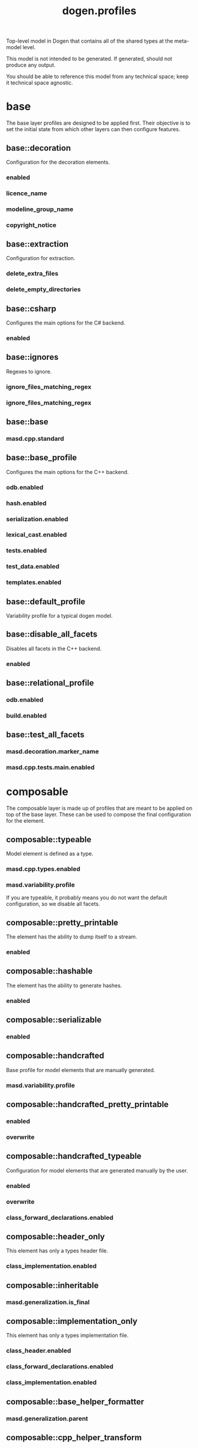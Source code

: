 #+title: dogen.profiles
#+options: <:nil c:nil todo:nil ^:nil d:nil date:nil author:nil
:PROPERTIES:
:masd.codec.dia.comment: true
:masd.codec.model_modules: dogen.profiles
:masd.codec.reference: masd
:masd.codec.input_technical_space: agnostic
:masd.codec.is_proxy_model: true
:masd.cpp.enabled: false
:masd.csharp.enabled: false
:END:

Top-level model in Dogen that contains all of the shared
types at the meta-model level.

This model is not intended to be generated. If generated,
should not produce any output.

You should be able to reference this model from any technical
space; keep it technical space agnostic.

* base
:PROPERTIES:
:masd.codec.dia.comment: true
:END:

The base layer profiles are designed to be applied first.
Their objective is to set the initial state from which
other layers can then configure features.



** base::decoration
:PROPERTIES:
:masd.variability.binding_point: global
:masd.variability.key_prefix: masd.decoration
:masd.codec.stereotypes: masd::variability::profile
:END:

Configuration for the decoration elements.

*** enabled
:PROPERTIES:
:masd.codec.value: true
:END:
*** licence_name
:PROPERTIES:
:masd.codec.value: masd.gpl_v3
:END:
*** modeline_group_name
:PROPERTIES:
:masd.codec.value: masd.emacs
:END:
*** copyright_notice
:PROPERTIES:
:masd.variability.value: Copyright (C) 2012-2015 Marco Craveiro <marco.craveiro@gmail.com>
:END:
** base::extraction
:PROPERTIES:
:masd.variability.key_prefix: masd.physical
:masd.codec.stereotypes: masd::variability::profile
:END:

Configuration for extraction.

*** delete_extra_files
:PROPERTIES:
:masd.codec.value: true
:END:
*** delete_empty_directories
:PROPERTIES:
:masd.codec.value: true
:END:
** base::csharp
:PROPERTIES:
:masd.variability.key_prefix: masd.csharp
:masd.codec.stereotypes: masd::variability::profile
:END:

Configures the main options for the C# backend.

*** enabled
:PROPERTIES:
:masd.codec.value: false
:END:
** base::ignores
:PROPERTIES:
:masd.variability.binding_point: global
:masd.variability.key_prefix: masd.physical
:masd.codec.stereotypes: masd::variability::profile
:END:

Regexes to ignore.

*** ignore_files_matching_regex
:PROPERTIES:
:masd.codec.value: .*/test/.*
:END:
*** ignore_files_matching_regex
:PROPERTIES:
:masd.codec.value: .*/tests/.*
:END:
** base::base
:PROPERTIES:
:masd.codec.parent: base::decoration, base::extraction, base::csharp, base::ignores
:masd.codec.stereotypes: masd::variability::profile
:END:
*** masd.cpp.standard
:PROPERTIES:
:masd.codec.value: c++-17
:END:
** base::base_profile
:PROPERTIES:
:masd.variability.key_prefix: masd.cpp
:masd.codec.parent: base::base
:masd.codec.stereotypes: masd::variability::profile
:END:

Configures the main options for the C++ backend.

*** odb.enabled
:PROPERTIES:
:masd.codec.value: false
:END:
*** hash.enabled
:PROPERTIES:
:masd.codec.value: false
:END:
*** serialization.enabled
:PROPERTIES:
:masd.codec.value: false
:END:
*** lexical_cast.enabled
:PROPERTIES:
:masd.codec.value: false
:END:
*** tests.enabled
:PROPERTIES:
:masd.codec.value: false
:END:
*** test_data.enabled
:PROPERTIES:
:masd.codec.value: false
:END:
*** templates.enabled
:PROPERTIES:
:masd.codec.value: true
:END:
** base::default_profile
:PROPERTIES:
:masd.variability.binding_point: global
:masd.codec.parent: base::base_profile
:masd.codec.stereotypes: masd::variability::profile
:END:

Variability profile for a typical dogen model.

** base::disable_all_facets
:PROPERTIES:
:masd.variability.binding_point: global
:masd.codec.parent: base::base
:masd.codec.stereotypes: masd::variability::profile_template
:END:


Disables all facets in the C++ backend.

*** enabled
:PROPERTIES:
:masd.variability.instantiation_domain_name: masd.facet
:masd.codec.value: false
:END:
** base::relational_profile
:PROPERTIES:
:masd.variability.key_prefix: masd.cpp
:masd.codec.parent: base::base_profile
:masd.codec.stereotypes: masd::variability::profile
:END:
*** odb.enabled
:PROPERTIES:
:masd.codec.value: true
:END:
*** build.enabled
:PROPERTIES:
:masd.codec.value: true
:END:
** base::test_all_facets
:PROPERTIES:
:masd.codec.parent: base::base
:masd.codec.stereotypes: masd::variability::profile
:END:
*** masd.decoration.marker_name
:PROPERTIES:
:masd.codec.value: dogen.profiles.test_marker
:END:
*** masd.cpp.tests.main.enabled
:PROPERTIES:
:masd.codec.value: true
:END:
* composable
:PROPERTIES:
:masd.codec.dia.comment: true
:END:

The composable layer is made up of profiles that
are meant to be applied on top of the base layer.
These can be used to compose the final configuration
for the element.

** composable::typeable
:PROPERTIES:
:masd.variability.binding_point: element
:masd.variability.stereotype: dogen::typeable
:masd.codec.stereotypes: masd::variability::profile
:END:

Model element is defined as a type.

*** masd.cpp.types.enabled
:PROPERTIES:
:masd.codec.value: true
:END:
*** masd.variability.profile
:PROPERTIES:
:masd.codec.value: dogen.profiles.base.disable_all_facets
:END:

If you are typeable, it probably means you do not want the default configuration,
so we disable all facets.

** composable::pretty_printable
:PROPERTIES:
:masd.variability.binding_point: element
:masd.variability.stereotype: dogen::pretty_printable
:masd.variability.key_prefix: masd.cpp.io
:masd.codec.stereotypes: masd::variability::profile
:END:

The element has the ability to dump itself to a stream.

*** enabled
:PROPERTIES:
:masd.codec.value: true
:END:
** composable::hashable
:PROPERTIES:
:masd.variability.binding_point: element
:masd.variability.stereotype: dogen::hashable
:masd.variability.key_prefix: masd.cpp.hash
:masd.codec.stereotypes: masd::variability::profile
:END:

The element has the ability to generate hashes.

*** enabled
:PROPERTIES:
:masd.codec.value: true
:END:
** composable::serializable
:PROPERTIES:
:masd.variability.binding_point: element
:masd.variability.stereotype: dogen::serializable
:masd.variability.key_prefix: masd.cpp.serialization
:masd.codec.stereotypes: masd::variability::profile
:END:
*** enabled
:PROPERTIES:
:masd.codec.value: true
:END:
** composable::handcrafted
:PROPERTIES:
:masd.variability.binding_point: element
:masd.codec.stereotypes: masd::variability::profile
:END:

Base profile for model elements that are manually generated.

*** masd.variability.profile
:PROPERTIES:
:masd.codec.value: dogen.profiles.base.disable_all_facets
:END:
** composable::handcrafted_pretty_printable
:PROPERTIES:
:masd.variability.binding_point: element
:masd.variability.stereotype: dogen::handcrafted::pretty_printable
:masd.variability.key_prefix: masd.cpp.io
:masd.codec.parent: composable::handcrafted
:masd.codec.stereotypes: masd::variability::profile
:END:
*** enabled
:PROPERTIES:
:masd.codec.value: true
:END:
*** overwrite
:PROPERTIES:
:masd.codec.value: false
:END:
** composable::handcrafted_typeable
:PROPERTIES:
:masd.variability.binding_point: element
:masd.variability.stereotype: dogen::handcrafted::typeable
:masd.variability.key_prefix: masd.cpp.types
:masd.codec.parent: composable::handcrafted
:masd.codec.stereotypes: masd::variability::profile
:END:

Configuration for model elements that are generated manually by the user.

*** enabled
:PROPERTIES:
:masd.codec.value: true
:END:
*** overwrite
:PROPERTIES:
:masd.codec.value: false
:END:
*** class_forward_declarations.enabled
:PROPERTIES:
:masd.codec.value: false
:END:
** composable::header_only
:PROPERTIES:
:masd.variability.binding_point: global
:masd.variability.stereotype: dogen::handcrafted::typeable::header_only
:masd.variability.key_prefix: masd.cpp.types
:masd.codec.parent: composable::handcrafted_typeable
:masd.codec.stereotypes: masd::variability::profile
:END:

This element has only a types header file.

*** class_implementation.enabled
:PROPERTIES:
:masd.codec.value: false
:END:
** composable::inheritable
:PROPERTIES:
:masd.variability.binding_point: global
:masd.variability.stereotype: dogen::inheritable
:masd.codec.stereotypes: masd::variability::profile
:END:
*** masd.generalization.is_final
:PROPERTIES:
:masd.codec.value: false
:END:
** composable::implementation_only
:PROPERTIES:
:masd.variability.binding_point: element
:masd.variability.stereotype: dogen::handcrafted::typeable::implementation_only
:masd.variability.key_prefix: masd.cpp.types
:masd.codec.parent: composable::handcrafted_typeable
:masd.codec.stereotypes: masd::variability::profile
:END:

This element has only a types implementation file.

*** class_header.enabled
:PROPERTIES:
:masd.codec.value: false
:END:
*** class_forward_declarations.enabled
:PROPERTIES:
:masd.codec.value: false
:END:
*** class_implementation.enabled
:PROPERTIES:
:masd.codec.value: true
:END:
** composable::base_helper_formatter
:PROPERTIES:
:masd.codec.parent: composable::handcrafted_typeable
:masd.codec.stereotypes: masd::variability::profile
:END:
*** masd.generalization.parent
:PROPERTIES:
:masd.codec.value: transforms::helper_transform
:END:
** composable::cpp_helper_transform
:PROPERTIES:
:masd.variability.binding_point: global
:masd.variability.stereotype: dogen::cpp::helper_transform
:masd.variability.key_prefix: masd.cpp.types
:masd.codec.parent: composable::base_helper_formatter
:masd.codec.stereotypes: masd::variability::profile
:END:
*** class_header.formatting_style
:PROPERTIES:
:masd.codec.value: wale
:END:
*** class_header.formatting_input
:PROPERTIES:
:masd.codec.value: cpp_helper_transform_header.wale
:END:
*** class_header.overwrite
:PROPERTIES:
:masd.codec.value: true
:END:
*** class_implementation.formatting_style
:PROPERTIES:
:masd.codec.value: stitch
:END:
*** class_implementation.overwrite
:PROPERTIES:
:masd.codec.value: true
:END:
** composable::csharp_helper_transform
:PROPERTIES:
:masd.variability.binding_point: global
:masd.variability.stereotype: dogen::csharp::helper_transform
:masd.variability.key_prefix: masd.cpp.types
:masd.codec.parent: composable::base_helper_formatter
:masd.codec.stereotypes: masd::variability::profile
:END:
*** class_header.formatting_style
:PROPERTIES:
:masd.codec.value: wale
:END:
*** class_header.formatting_input
:PROPERTIES:
:masd.codec.value: csharp_helper_transform_header.wale
:END:
*** class_header.overwrite
:PROPERTIES:
:masd.codec.value: true
:END:
*** class_implementation.formatting_style
:PROPERTIES:
:masd.codec.value: stitch
:END:
*** class_implementation.overwrite
:PROPERTIES:
:masd.codec.value: true
:END:
** composable::handcrafted_serializable
:PROPERTIES:
:masd.variability.binding_point: element
:masd.variability.stereotype: dogen::handcrafted::serializable
:masd.variability.key_prefix: masd.cpp.serialization
:masd.codec.parent: composable::handcrafted
:masd.codec.stereotypes: masd::variability::profile
:END:
*** enabled
:PROPERTIES:
:masd.codec.value: true
:END:
*** overwrite
:PROPERTIES:
:masd.codec.value: false
:END:
** composable::convertible
:PROPERTIES:
:masd.variability.binding_point: element
:masd.variability.stereotype: dogen::convertible
:masd.variability.key_prefix: masd.cpp.lexical_cast
:masd.codec.stereotypes: masd::variability::profile
:END:
*** enabled
:PROPERTIES:
:masd.codec.value: true
:END:
** composable::untestable
:PROPERTIES:
:masd.variability.binding_point: element
:masd.variability.stereotype: dogen::untestable
:masd.variability.key_prefix: masd.cpp.tests
:masd.codec.stereotypes: masd::variability::profile
:END:

Model element will not be tested via generated tests.

*** enabled
:PROPERTIES:
:masd.codec.value: false
:END:
** composable::untypable
:PROPERTIES:
:masd.variability.binding_point: element
:masd.variability.stereotype: dogen::untypable
:masd.variability.key_prefix: masd.cpp.types
:masd.codec.stereotypes: masd::variability::profile
:END:

The element does not have a types facet.

*** enabled
:PROPERTIES:
:masd.codec.value: false
:END:
** composable::handcrafted_cmake
:PROPERTIES:
:masd.variability.binding_point: element
:masd.variability.stereotype: dogen::handcrafted::cmake
:masd.variability.key_prefix: masd.cpp
:masd.codec.stereotypes: masd::variability::profile
:END:
*** build.enabled
:PROPERTIES:
:masd.codec.value: true
:END:
*** build.overwrite
:PROPERTIES:
:masd.codec.value: false
:END:
** composable::forward_declarable
:PROPERTIES:
:masd.variability.binding_point: element
:masd.variability.stereotype: dogen::forward_declarable
:masd.variability.key_prefix: masd.cpp.types
:masd.codec.stereotypes: masd::variability::profile
:END:

Element has forward declarations.

*** class_forward_declarations.enabled
:PROPERTIES:
:masd.codec.value: true
:END:
* test_marker
:PROPERTIES:
:masd.codec.stereotypes: masd::decoration::generation_marker
:END:
** add_date_time
:PROPERTIES:
:masd.codec.value: true
:END:
** add_warning
:PROPERTIES:
:masd.codec.value: true
:END:
** add_dogen_version
:PROPERTIES:
:masd.codec.value: true
:END:
** message
These files are code-generated via overrides to test dogen. Do not commit them.

